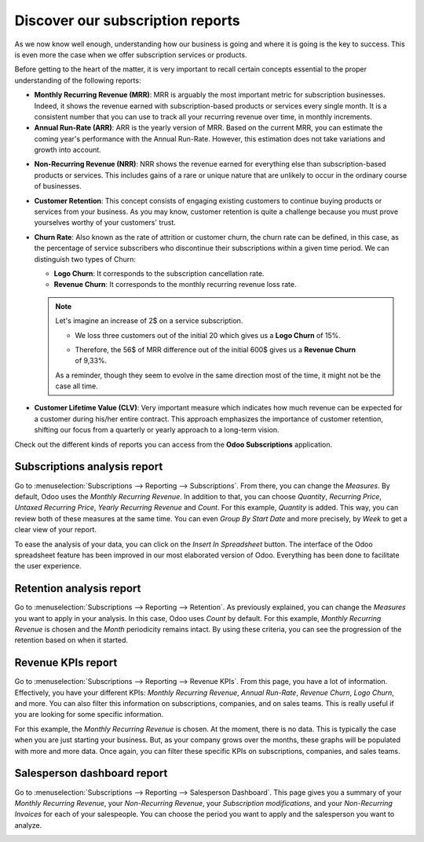 =================================
Discover our subscription reports
=================================

As we now know well enough, understanding how our business is going and where it is going is the key
to success. This is even more the case when we offer subscription services or products.

Before getting to the heart of the matter, it is very important to recall certain concepts essential
to the proper understanding of the following reports:

- **Monthly Recurring Revenue (MRR)**: MRR is arguably the most important metric for subscription
  businesses. Indeed, it shows the revenue earned with subscription-based products or services every
  single month. It is a consistent number that you can use to track all your recurring revenue over
  time, in monthly increments.

- **Annual Run-Rate (ARR)**: ARR is the yearly version of MRR. Based on the current MRR, you can
  estimate the coming year's performance with the Annual Run-Rate. However, this estimation does not
  take variations and growth into account.

.. image:: media/difference-between-MRR-and-ARR.png
  :align: center
  :alt: Difference between MRR and ARR in Odoo Subscriptions

- **Non-Recurring Revenue (NRR)**: NRR shows the revenue earned for everything else than
  subscription-based products or services. This includes gains of a rare or unique nature that are
  unlikely to occur in the ordinary course of businesses.

- **Customer Retention**: This concept consists of engaging existing customers to continue buying
  products or services from your business. As you may know, customer retention is quite a challenge
  because you must prove yourselves worthy of your customers' trust.

- **Churn Rate**: Also known as the rate of attrition or customer churn, the churn rate can be
  defined, in this case, as the percentage of service subscribers who discontinue their subscriptions
  within a given time period. We can distinguish two types of Churn:

  - **Logo Churn**: It corresponds to the subscription cancellation rate.

  - **Revenue Churn**: It corresponds to the monthly recurring revenue loss rate.

  .. note::
     Let's imagine an increase of 2$ on a service subscription.

     - We loss three customers out of the initial 20 which gives us a **Logo Churn** of 15%.
     - | Therefore, the 56$ of MRR difference out of the initial 600$ gives us a **Revenue Churn**
       | of 9,33%.

     .. image:: media/difference-between-logo-churn-and-revenue-churn.png
        :align: center
        :alt: Difference between logo churn and revenue churn in Odoo Subscriptions

     As a reminder, though they seem to evolve in the same direction most of the time, it might not
     be the case all time.

- **Customer Lifetime Value (CLV)**: Very important measure which indicates how much revenue can be
  expected for a customer during his/her entire contract. This approach emphasizes the importance of
  customer retention, shifting our focus from a quarterly or yearly approach to a long-term vision.

Check out the different kinds of reports you can access from the **Odoo Subscriptions** application.

Subscriptions analysis report
=============================

Go to :menuselection:`Subscriptions --> Reporting --> Subscriptions`. From there, you can change the
*Measures*. By default, Odoo uses the *Monthly Recurring Revenue*. In addition to that, you can
choose *Quantity*, *Recurring Price*, *Untaxed Recurring Price*, *Yearly Recurring Revenue* and
*Count*. For this example, *Quantity* is added. This way, you can review both of these measures at
the same time. You can even *Group By Start Date* and more precisely, by *Week* to get a clear view
of your report.

.. image:: media/subscriptions-analysis-report.png
  :align: center
  :alt: Subscriptions analysis report in Odoo Subscriptions

To ease the analysis of your data, you can click on the *Insert In Spreadsheet* button. The interface
of the Odoo spreadsheet feature has been improved in our most elaborated version of Odoo. Everything
has been done to facilitate the user experience.

.. image:: media/subscriptions-analysis-report-and-spreadsheet-feature.png
  :align: center
  :alt: Subscriptions analysis report using the spreadsheet feature in Odoo Subscriptions

Retention analysis report
=========================

Go to :menuselection:`Subscriptions --> Reporting --> Retention`. As previously explained, you can
change the *Measures* you want to apply in your analysis. In this case, Odoo uses *Count* by default.
For this example, *Monthly Recurring Revenue* is chosen and the *Month* periodicity remains intact.
By using these criteria, you can see the progression of the retention based on when it started.

.. image:: media/retention-analysis-report.png
  :align: center
  :alt: Retention analysis report in Odoo Subscriptions

Revenue KPIs report
===================

Go to :menuselection:`Subscriptions --> Reporting --> Revenue KPIs`. From this page, you have a lot
of information. Effectively, you have your different KPIs: *Monthly Recurring Revenue*, *Annual Run-Rate*,
*Revenue Churn*, *Logo Churn*, and more. You can also filter this information on subscriptions,
companies, and on sales teams. This is really useful if you are looking for some specific information.

.. image:: media/revenue-KPIs-report.png
  :align: center
  :alt: Revenue KPIs report in Odoo Subscriptions

For this example, the *Monthly Recurring Revenue* is chosen. At the moment, there is no data. This is
typically the case when you are just starting your business. But, as your company grows over the months,
these graphs will be populated with more and more data. Once again, you can filter these specific KPIs
on subscriptions, companies, and sales teams.

Salesperson dashboard report
============================

Go to :menuselection:`Subscriptions --> Reporting --> Salesperson Dashboard`. This page gives you a
summary of your *Monthly Recurring Revenue*, your *Non-Recurring Revenue*, your
*Subscription modifications*, and your *Non-Recurring Invoices* for each of your salespeople. You
can choose the period you want to apply and the salesperson you want to analyze.

.. image:: media/salesperson-dashboard-report.png
  :align: center
  :alt: Salesperson dashboard report in Odoo Subscriptions

.. seealso::
  - :doc:`../../subscriptions/configuration/subscription_templates`
  - :doc:`../../subscriptions/configuration/subscription_products`
  - :doc:`../../subscriptions/sales_flow/create_a_quotation`
  - :doc:`../../subscriptions/sales_flow/renewals`
  - :doc:`../../subscriptions/sales_flow/upselling`
  - :doc:`../../subscriptions/sales_flow/closing`
